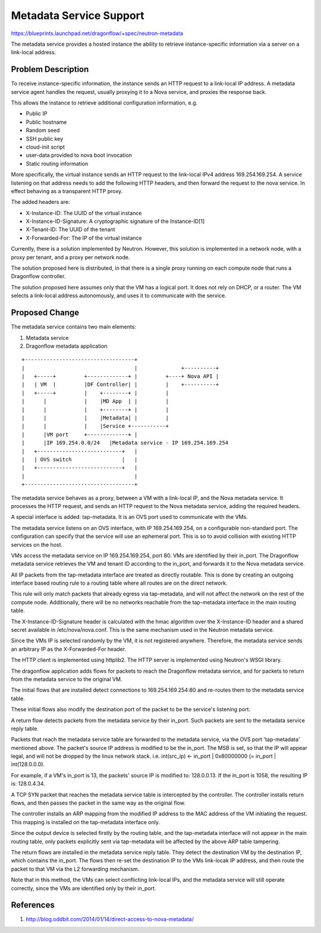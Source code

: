 ..
 This work is licensed under a Creative Commons Attribution 3.0 Unported
 License.

 http://creativecommons.org/licenses/by/3.0/legalcode

========================
Metadata Service Support
========================

https://blueprints.launchpad.net/dragonflow/+spec/neutron-metadata

The metadata service provides a hosted instance the ability to retrieve
instance-specific information via a server on a link-local address.

Problem Description
===================

To receive instance-specific information, the instance sends an HTTP request
to a link-local IP address. A metadata service agent handles the request,
usually proxying it to a Nova service, and proxies the response back.

This allows the instance to retrieve additional configuration information, e.g.

* Public IP

* Public hostname

* Random seed

* SSH public key

* cloud-init script

* user-data provided to nova boot invocation

* Static routing information

More specifically, the virtual instance sends an HTTP request to the link-local
IPv4 address 169.254.169.254. A service listening on that address needs to add
the following HTTP headers, and then forward the request to the nova service.
In effect behaving as a transparent HTTP proxy.

The added headers are:

* X-Instance-ID: The UUID of the virtual instance

* X-Instance-ID-Signature: A cryptographic signature of the Instance-ID[1]

* X-Tenant-ID: The UUID of the tenant

* X-Forwarded-For: The IP of the virtual instance

Currently, there is a solution implemented by Neutron. However, this solution
is implemented in a network node, with a proxy per tenant, and a proxy per
network node.

The solution proposed here is distributed, in that there is a single proxy
running on each compute node that runs a Dragonflow controller.

The solution proposed here assumes only that the VM has a logical port. It does
not rely on DHCP, or a router. The VM selects a link-local address
autonomously, and uses it to communicate with the service.

Proposed Change
===============

The metadata service contains two main elements:

1. Metadata service

2. Dragonflow metadata application

::

    +-----------------------------------+
    |                                   |              +----------+
    |   +-----+         +-------------+ |         +----+ Nova API |
    |   | VM  |         |DF Controller| |         |    +----------+
    |   +-----+         |    +--------+ |         |
    |      |            |    |MD App  | |         |
    |      |            |    +--------+ |         |
    |      |            |    |Metadata| |         |
    |      |            |    |Service +-----------+
    |      |VM port     +-------------+ |
    |      |IP 169.254.0.0/24   |Metadata service - IP 169.254.169.254
    |   +---------------------------+   |
    |   | OVS switch                |   |
    |   +---------------------------+   |
    |                                   |
    +-----------------------------------+

The metadata service behaves as a proxy, between a VM with a link-local IP, and
the Nova metadata service. It processes the HTTP request, and sends an HTTP
request to the Nova metadata service, adding the required headers.

A special interface is added: tap-metadata. It is an OVS port used to
communicate with the VMs.

The metadata service listens on an OVS interface, with IP 169.254.169.254, on
a configurable non-standard port. The configuration can specify that the
service will use an ephemeral port. This is so to avoid collision with existing
HTTP services on the host.

VMs access the metadata service on IP 169.254.169.254, port 80. VMs are
identified by their in_port. The Dragonflow metadata service retrieves the VM
and tenant ID according to the in_port, and forwards it to the Nova metadata
service.

All IP packets from the tap-metadata interface are treated as directly
routable. This is done by creating an outgoing interface based routing rule to
a routing table where all routes are on the direct network.

This rule will only match packets that already egress via tap-metadata, and
will not affect the network on the rest of the compute node. Additionally,
there will be no networks reachable from the tap-metadata interface in the main
routing table.

The X-Instance-ID-Signature header is calculated with the hmac algorithm over
the X-Instance-ID header and a shared secret available in /etc/nova/nova.conf.
This is the same mechanism used in the Neutron metadata service.

Since the VMs IP is selected randomly by the VM, it is not registered anywhere.
Therefore, the metadata service sends an arbitrary IP as the X-Forwarded-For
header.

The HTTP client is implemented using httplib2. The HTTP server is implemented
using Neutron's WSGI library.

The dragonflow application adds flows for packets to reach the Dragonflow
metadata service, and for packets to return from the metadata service to the
original VM.

The initial flows that are installed detect connections to 169.254.169.254:80
and re-routes them to the metadata service table.

These initial flows also modify the destination port of the packet to be the
service's listening port.

A return flow detects packets from the metadata service by their in_port. Such
packets are sent to the metadata service reply table.

Packets that reach the metadata service table are forwarded to the metadata
service, via the OVS port 'tap-metadata' mentioned above. The packet's source
IP address is modified to be the in_port. The MSB is set, so that the IP will
appear legal, and will not be dropped by the linux network stack. i.e.
int(src_ip) <- in_port | 0x80000000 (= in_port | int(128.0.0.0).

For example, if a VM's in_port is 13, the packets' source IP is modified to:
128.0.0.13. If the in_port is 1058, the resulting IP is: 128.0.4.34.

A TCP SYN packet that reaches the metadata service table is intercepted by the
controller. The controller installs return flows, and then passes the packet
in the same way as the original flow.

The controller installs an ARP mapping from the modified IP address to the
MAC address of the VM initiating the request. This mapping is installed on
the tap-metadata interface only.

Since the output device is selected firstly by the routing table, and the
tap-metadata interface will not appear in the main routing table, only packets
explicitly sent via tap-metadata will be affected by the above ARP table
tampering.

The return flows are installed in the metadata service reply table. They detect
the destination VM by the destination IP, which contains the in_port. The flows
then re-set the destination IP to the VMs link-locak IP address, and then route
the packet to that VM via the L2 forwarding mechanism.

Note that in this method, the VMs can select conflicting link-local IPs, and
the metadata service will still operate correctly, since the VMs are identified
only by their in_port.

References
==========

1. http://blog.oddbit.com/2014/01/14/direct-access-to-nova-metadata/
